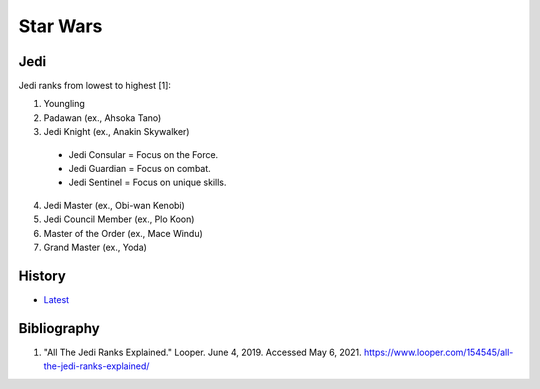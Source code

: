 Star Wars
=========

Jedi
----

Jedi ranks from lowest to highest [1]:

1.  Youngling
2.  Padawan (ex., Ahsoka Tano)
3.  Jedi Knight (ex., Anakin Skywalker)

   -  Jedi Consular = Focus on the Force.
   -  Jedi Guardian = Focus on combat.
   -  Jedi Sentinel = Focus on unique skills.

4.  Jedi Master (ex., Obi-wan Kenobi)
5.  Jedi Council Member (ex., Plo Koon)
6.  Master of the Order (ex., Mace Windu)
7.  Grand Master (ex., Yoda)

History
-------

-  `Latest <https://github.com/ekultails/lifepages/commits/master/src/mythology/star_wars.rst>`__

Bibliography
------------

1. "All The Jedi Ranks Explained." Looper. June 4, 2019. Accessed May 6, 2021. https://www.looper.com/154545/all-the-jedi-ranks-explained/
